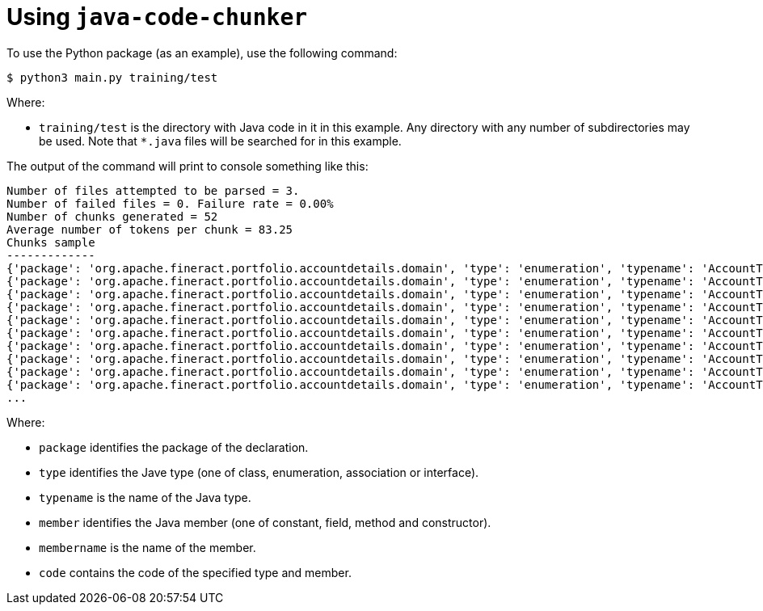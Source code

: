 = Using `java-code-chunker`

To use the Python package (as an example), use the following command:

    $ python3 main.py training/test

Where:

* `training/test` is the directory with Java code in it in this example. Any directory with any number of subdirectories may be used. Note that `*.java` files will be searched for in this example.

The output of the command will print to console something like this:

[source,bash]
```
Number of files attempted to be parsed = 3.
Number of failed files = 0. Failure rate = 0.00%
Number of chunks generated = 52
Average number of tokens per chunk = 83.25
Chunks sample
-------------
{'package': 'org.apache.fineract.portfolio.accountdetails.domain', 'type': 'enumeration', 'typename': 'AccountType', 'member': 'constant', 'membername': 'INVALID', 'code': 'INVALID(0, "accountType.invalid")'}
{'package': 'org.apache.fineract.portfolio.accountdetails.domain', 'type': 'enumeration', 'typename': 'AccountType', 'member': 'constant', 'membername': 'INDIVIDUAL', 'code': 'INDIVIDUAL(1, "accountType.individual")'}
{'package': 'org.apache.fineract.portfolio.accountdetails.domain', 'type': 'enumeration', 'typename': 'AccountType', 'member': 'constant', 'membername': 'GROUP', 'code': 'GROUP(2, "accountType.group")'}
{'package': 'org.apache.fineract.portfolio.accountdetails.domain', 'type': 'enumeration', 'typename': 'AccountType', 'member': 'constant', 'membername': 'JLG', 'code': 'JLG(3, "accountType.jlg")'}
{'package': 'org.apache.fineract.portfolio.accountdetails.domain', 'type': 'enumeration', 'typename': 'AccountType', 'member': 'constant', 'membername': 'GLIM', 'code': 'GLIM(4, "accountType.glim")'}
{'package': 'org.apache.fineract.portfolio.accountdetails.domain', 'type': 'enumeration', 'typename': 'AccountType', 'member': 'constant', 'membername': 'GSIM', 'code': 'GSIM(5, "accountType.gsim")'}
{'package': 'org.apache.fineract.portfolio.accountdetails.domain', 'type': 'enumeration', 'typename': 'AccountType', 'member': 'constructor', 'membername': 'AccountType', 'code': '    AccountType(final Integer value, final String code) {\n        this.value = value;\n        this.code = code;\n    }'}
{'package': 'org.apache.fineract.portfolio.accountdetails.domain', 'type': 'enumeration', 'typename': 'AccountType', 'member': 'field', 'membername': 'value', 'code': '    private final Integer value;\n'}
{'package': 'org.apache.fineract.portfolio.accountdetails.domain', 'type': 'enumeration', 'typename': 'AccountType', 'member': 'field', 'membername': 'code', 'code': '    private final String code;\n\n'}
{'package': 'org.apache.fineract.portfolio.accountdetails.domain', 'type': 'enumeration', 'typename': 'AccountType', 'member': 'method', 'membername': 'fromInt', 'code': '    public static AccountType fromInt(final Integer accountTypeValue) {\n\n        AccountType enumeration = AccountType.INVALID;\n        switch (accountTypeValue) {\n            case 1:\n                enumeration = AccountType.INDIVIDUAL;\n            break;\n            case 2:\n                enumeration = AccountType.GROUP;\n            break;\n            case 3:\n                enumeration = AccountType.JLG;\n            break;\n            case 4:\n                enumeration = AccountType.GLIM;\n            break;\n            case 5:\n                enumeration = AccountType.GSIM;\n            break;\n        }\n        return enumeration;\n    }'}
...
```

Where:

* `package` identifies the package of the declaration.
* `type` identifies the Jave type (one of class, enumeration, association or interface).
* `typename` is the name of the Java type.
* `member` identifies the Java member (one of constant, field, method and constructor).
* `membername` is the name of the member.
* `code` contains the code of the specified type and member.
